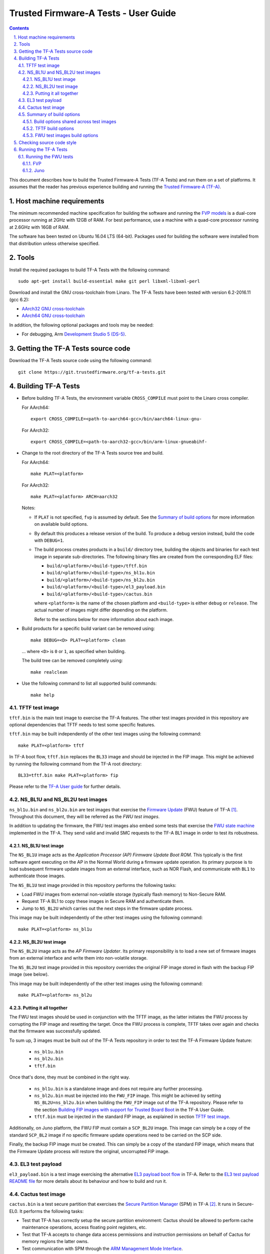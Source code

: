 Trusted Firmware-A Tests - User Guide
=====================================

.. section-numbering::
    :suffix: .

.. contents::

This document describes how to build the Trusted Firmware-A Tests (TF-A Tests)
and run them on a set of platforms. It assumes that the reader has previous
experience building and running the `Trusted Firmware-A (TF-A)`_.

Host machine requirements
-------------------------

The minimum recommended machine specification for building the software and
running the `FVP models`_ is a dual-core processor running at 2GHz with 12GB of
RAM. For best performance, use a machine with a quad-core processor running at
2.6GHz with 16GB of RAM.

The software has been tested on Ubuntu 16.04 LTS (64-bit). Packages used for
building the software were installed from that distribution unless otherwise
specified.

Tools
-----

Install the required packages to build TF-A Tests with the following command:

::

    sudo apt-get install build-essential make git perl libxml-libxml-perl

Download and install the GNU cross-toolchain from Linaro. The TF-A Tests have
been tested with version 6.2-2016.11 (gcc 6.2):

-  `AArch32 GNU cross-toolchain`_
-  `AArch64 GNU cross-toolchain`_

In addition, the following optional packages and tools may be needed:

-   For debugging, Arm `Development Studio 5 (DS-5)`_.

Getting the TF-A Tests source code
----------------------------------

Download the TF-A Tests source code using the following command:

::

    git clone https://git.trustedfirmware.org/tf-a-tests.git

Building TF-A Tests
-------------------

-  Before building TF-A Tests, the environment variable ``CROSS_COMPILE`` must
   point to the Linaro cross compiler.

   For AArch64:

   ::

       export CROSS_COMPILE=<path-to-aarch64-gcc>/bin/aarch64-linux-gnu-

   For AArch32:

   ::

       export CROSS_COMPILE=<path-to-aarch32-gcc>/bin/arm-linux-gnueabihf-

-  Change to the root directory of the TF-A Tests source tree and build.

   For AArch64:

   ::

       make PLAT=<platform>

   For AArch32:

   ::

       make PLAT=<platform> ARCH=aarch32

   Notes:

   -  If ``PLAT`` is not specified, ``fvp`` is assumed by default. See the
      `Summary of build options`_ for more information on available build
      options.

   -  By default this produces a release version of the build. To produce a
      debug version instead, build the code with ``DEBUG=1``.

   -  The build process creates products in a ``build/`` directory tree,
      building the objects and binaries for each test image in separate
      sub-directories. The following binary files are created from the
      corresponding ELF files:

      -  ``build/<platform>/<build-type>/tftf.bin``
      -  ``build/<platform>/<build-type>/ns_bl1u.bin``
      -  ``build/<platform>/<build-type>/ns_bl2u.bin``
      -  ``build/<platform>/<build-type>/el3_payload.bin``
      -  ``build/<platform>/<build-type>/cactus.bin``

      where ``<platform>`` is the name of the chosen platform and ``<build-type>``
      is either ``debug`` or ``release``. The actual number of images might differ
      depending on the platform.

      Refer to the sections below for more information about each image.

-  Build products for a specific build variant can be removed using:

   ::

       make DEBUG=<D> PLAT=<platform> clean

   ... where ``<D>`` is ``0`` or ``1``, as specified when building.

   The build tree can be removed completely using:

   ::

       make realclean

-  Use the following command to list all supported build commands:

   ::

       make help

TFTF test image
```````````````

``tftf.bin`` is the main test image to exercise the TF-A features. The other
test images provided in this repository are optional dependencies that TFTF
needs to test some specific features.

``tftf.bin`` may be built independently of the other test images using the
following command:

::

   make PLAT=<platform> tftf

In TF-A boot flow, ``tftf.bin`` replaces the ``BL33`` image and should be
injected in the FIP image. This might be achieved by running the following
command from the TF-A root directory:

::

    BL33=tftf.bin make PLAT=<platform> fip

Please refer to the `TF-A User guide`_ for further details.

NS_BL1U and NS_BL2U test images
```````````````````````````````

``ns_bl1u.bin`` and ``ns_bl2u.bin`` are test images that exercise the `Firmware
Update`_ (FWU) feature of TF-A [#]_. Throughout this document, they will be
referred as the `FWU test images`.

In addition to updating the firmware, the FWU test images also embed some tests
that exercise the `FWU state machine`_ implemented in the TF-A. They send valid
and invalid SMC requests to the TF-A BL1 image in order to test its robustness.

NS_BL1U test image
''''''''''''''''''

The ``NS_BL1U`` image acts as the `Application Processor (AP) Firmware Update
Boot ROM`. This typically is the first software agent executing on the AP in the
Normal World during a firmware update operation. Its primary purpose is to load
subsequent firmware update images from an external interface, such as NOR Flash,
and communicate with ``BL1`` to authenticate those images.

The ``NS_BL1U`` test image provided in this repository performs the following
tasks:

-  Load FWU images from external non-volatile storage (typically flash memory)
   to Non-Secure RAM.

-  Request TF-A BL1 to copy these images in Secure RAM and authenticate them.

-  Jump to ``NS_BL2U`` which carries out the next steps in the firmware update
   process.

This image may be built independently of the other test images using the
following command:

::

   make PLAT=<platform> ns_bl1u

NS_BL2U test image
''''''''''''''''''

The ``NS_BL2U`` image acts as the `AP Firmware Updater`. Its primary
responsibility is to load a new set of firmware images from an external
interface and write them into non-volatile storage.

The ``NS_BL2U`` test image provided in this repository overrides the original
FIP image stored in flash with the backup FIP image (see below).

This image may be built independently of the other test images using the
following command:

::

   make PLAT=<platform> ns_bl2u

Putting it all together
'''''''''''''''''''''''

The FWU test images should be used in conjunction with the TFTF image, as the
latter initiates the FWU process by corrupting the FIP image and resetting the
target. Once the FWU process is complete, TFTF takes over again and checks that
the firmware was successfully updated.

To sum up, 3 images must be built out of the TF-A Tests repository in order to
test the TF-A Firmware Update feature:

  -  ``ns_bl1u.bin``
  -  ``ns_bl2u.bin``
  -  ``tftf.bin``

Once that's done, they must be combined in the right way.

  -  ``ns_bl1u.bin`` is a standalone image and does not require any further
     processing.

  -  ``ns_bl2u.bin`` must be injected into the ``FWU_FIP`` image. This might be
     achieved by setting ``NS_BL2U=ns_bl2u.bin`` when building the ``FWU_FIP``
     image out of the TF-A repository. Please refer to the section `Building FIP
     images with support for Trusted Board Boot`_ in the TF-A User Guide.

  -  ``tftf.bin`` must be injected in the standard FIP image, as explained
     in section `TFTF test image`_.

Additionally, on Juno platform, the FWU FIP must contain a ``SCP_BL2U`` image.
This image can simply be a copy of the standard ``SCP_BL2`` image if no specific
firmware update operations need to be carried on the SCP side.

Finally, the backup FIP image must be created. This can simply be a copy of the
standard FIP image, which means that the Firmware Update process will restore
the original, uncorrupted FIP image.

EL3 test payload
````````````````

``el3_payload.bin`` is a test image exercising the alternative `EL3 payload boot
flow`_ in TF-A. Refer to the `EL3 test payload README file`_ for more details
about its behaviour and how to build and run it.

Cactus test image
`````````````````

``cactus.bin`` is a test secure partition that exercises the `Secure Partition
Manager`_ (SPM) in TF-A [#]_. It runs in Secure-EL0. It performs the following
tasks:

-  Test that TF-A has correctly setup the secure partition environment: Cactus
   should be allowed to perform cache maintenance operations, access floating
   point registers, etc.

-  Test that TF-A accepts to change data access permissions and instruction
   permissions on behalf of Cactus for memory regions the latter owns.

-  Test communication with SPM through the `ARM Management Mode Interface`_.

At the moment, Cactus is supported on AArch64 FVP only. It may be built
independently of the other test images using the following command:

::

   make PLAT=fvp cactus

In TF-A boot flow, Cactus replaces the ``BL32`` image and should be injected in
the FIP image.  This might be achieved by running the following command from
the TF-A root directory:

::

    BL32=cactus.bin make PLAT=fvp fip

Please refer to the `TF-A User guide`_ for further details.

To run the full set of tests in Cactus, it should be used in conjunction with
the TFTF image, as the latter sends the Management Mode requests that Cactus
services.

Summary of build options
````````````````````````

As much as possible, TF-A Tests dynamically detect the platform hardware
components and available features. There are a few build options to select
specific features where the dynamic detection falls short. This section lists
them.

Unless mentioned otherwise, these options are expected to be specified at the
build command line and are not to be modified in any component makefiles.

Note that the build system doesn't track dependencies for build options.
Therefore, if any of the build options are changed from a previous build, a
clean build must be performed.

Build options shared across test images
'''''''''''''''''''''''''''''''''''''''

Most of the build options listed in this section apply to TFTF, the FWU test
images and Cactus, unless otherwise specified. These do not influence the EL3
payload, whose simplistic build system is mostly independent.

-  ``ARCH``: Choose the target build architecture for TF-A Tests. It can take
   either ``aarch64`` or ``aarch32`` as values. By default, it is defined to
   ``aarch64``. Not all test images support this build option.

-  ``ARM_ARCH_MAJOR``: The major version of Arm Architecture to target when
   compiling TF-A Tests. Its value must be numeric, and defaults to 8.

-  ``ARM_ARCH_MINOR``: The minor version of Arm Architecture to target when
   compiling TF-A Tests. Its value must be a numeric, and defaults to 0.

-  ``DEBUG``: Chooses between a debug and a release build. A debug build
   typically embeds assertions checking the validity of some assumptions and its
   output is more verbose. The option can take either 0 (release) or 1 (debug)
   as values. 0 is the default.

-  ``ENABLE_ASSERTIONS``: This option controls whether calls to ``assert()`` are
   compiled out.

  -  For debug builds, this option defaults to 1, and calls to ``assert()`` are
     compiled in.
  -  For release builds, this option defaults to 0 and calls to ``assert()``
     are compiled out.

  This option can be set independently of ``DEBUG``. It can also be used to
  hide any auxiliary code that is only required for the assertion and does not
  fit in the assertion itself.

-  ``LOG_LEVEL``: Chooses the log level, which controls the amount of console log
   output compiled into the build. This should be one of the following:

   ::

       0  (LOG_LEVEL_NONE)
       10 (LOG_LEVEL_ERROR)
       20 (LOG_LEVEL_NOTICE)
       30 (LOG_LEVEL_WARNING)
       40 (LOG_LEVEL_INFO)
       50 (LOG_LEVEL_VERBOSE)

   All log output up to and including the selected log level is compiled into
   the build. The default value is 40 in debug builds and 20 in release builds.

-  ``PLAT``: Choose a platform to build TF-A Tests for. The chosen platform name
   must be a subdirectory of any depth under ``plat/``, and must contain a
   platform makefile named ``platform.mk``. For example, to build TF-A Tests for
   the Arm Juno board, select ``PLAT=juno``.

-  ``V``: Verbose build. If assigned anything other than 0, the build commands
   are printed. Default is 0.

TFTF build options
''''''''''''''''''

-  ``NEW_TEST_SESSION``: Choose whether a new test session should be started
   every time or whether the framework should determine whether a previous
   session was interrupted and resume it. It can take either 1 (always
   start new session) or 0 (resume session as appropriate). 1 is the default.

-  ``SHELL_COLOR``: Choose whether text messages should use shell's color escape
   sequences to ease identifying which CPU displays it. If enabled, this makes
   each CPU write part of the message in a different color. It can take either
   0 (disabled) or 1 (enabled) as values. 0 is the default.

-  ``TEST_REPORTS``: List of desired test reports. Test reports are described by
   a space-separated list of colon-separated pairs of report destination and
   report type. Valid destinations are: 'uart' and 'semihosting'. Valid report
   types are 'raw' (text output) or 'junit' (XML Junit format). The default is
   'uart:raw', that is a text report printed on the UART. Here's an example of
   multiple reports: 'uart:raw semihosting:junit'. The files stored on
   semihosting are named 'tftf_report_junit.xml' and 'tftf_report_raw.txt'.

-  ``TESTS_FILE``: Path to the XML file listing the tests to run. Default is
   ``plat/<platform>/tests.xml`` if it exists, otherwise it falls back to
   ``tftf/tests/tests-common.xml``.

-  ``USE_NVM``: Used to select the location of test results. It can take either 0
   (RAM) or 1 (non-volatile memory like flash) as test results storage. Default
   value is 0, as writing to the flash significantly slows tests down.

FWU test images build options
'''''''''''''''''''''''''''''

-  ``FIRMWARE_UPDATE``: Whether the Firmware Update test images (i.e.
   ``NS_BL1U`` and ``NS_BL2U``) should be built. The default value is 0.  The
   platform makefile is free to override this value if Firmware Update is
   supported on this platform.

Checking source code style
--------------------------

When making changes to the source for submission to the project, the source must
be in compliance with the Linux style guide. To assist with this, the project
Makefile provides two targets, which both utilise the ``checkpatch.pl`` script
that ships with the Linux source tree.

To check the entire source tree, you must first download copies of
``checkpatch.pl``, ``spelling.txt`` and ``const_structs.checkpatch`` available
in the `Linux master tree`_ scripts directory, then set the ``CHECKPATCH``
environment variable to point to ``checkpatch.pl`` (with the other 2 files in
the same directory).

Then use the following command:

::

    make CHECKPATCH=<path-to-linux>/linux/scripts/checkpatch.pl checkcodebase

To limit the coding style checks to your local changes, use:

::

    make CHECKPATCH=<path-to-linux>/linux/scripts/checkpatch.pl checkpatch

By default, this will check all patches between ``origin/master`` and your local
branch. If you wish to use a different reference commit, this can be specified
using the ``BASE_COMMIT`` variable.

Running the TF-A Tests
----------------------

Refer to the sections `Running the software on FVP`_ and `Running the software
on Juno`_ in `TF-A User Guide`_. The same instructions mostly apply to run the
TF-A Tests on those 2 platforms. The difference is that the following images are
not needed here:

-  Normal World bootloader. The TFTF replaces it in the boot flow;

-  Linux Kernel;

-  Device tree;

-  Filesystem.

In other words, only the following software images are needed:

-  ``BL1`` firmware image;

-  ``FIP`` image containing the following images:
    -  ``BL2``;
    -  ``SCP_BL2`` if required by the platform (e.g. Juno);
    -  ``BL31``;
    -  ``BL32`` (optional);
    -  ``tftf.bin`` (standing as the BL33 image).

Running the FWU tests
`````````````````````

As previously mentioned in section `Putting it all together`_, there are a
couple of extra images involved when running the FWU tests. They need to be
loaded at the right addresses, which depend on the platform.

FVP
'''

In addition to the usual BL1 and FIP images, the following extra images must be
loaded:

-  ``NS_BL1U`` image at address ``0x0BEB8000`` (i.e. NS_BL1U_BASE macro in TF-A)
-  ``FWU_FIP`` image at address ``0x08400000`` (i.e. NS_BL2U_BASE macro in TF-A)
-  ``Backup FIP`` image at address ``0x09000000`` (i.e. FIP_BKP_ADDRESS macro in
   TF-A tests).

An example script is provided in `scripts/run_fwu_fvp.sh`_.

Juno
''''

The same set of extra images and load addresses apply for Juno as for FVP.

The new images must be programmed in flash memory by adding some entries in the
``SITE1/HBI0262x/images.txt`` configuration file on the Juno SD card (where
``x`` depends on the revision of the Juno board). Refer to the `Juno Getting
Started Guide`_, section 2.3 "Flash memory programming" for more
information. Users should ensure these do not overlap with any other entries in
the file.

Addresses in this file are expressed as an offset from the base address of the
flash (that is, ``0x08000000``).

::

    NOR10UPDATE: AUTO                       ; Image Update:NONE/AUTO/FORCE
    NOR10ADDRESS: 0x00400000                ; Image Flash Address
    NOR10FILE: \SOFTWARE\fwu_fip.bin        ; Image File Name
    NOR10LOAD: 00000000                     ; Image Load Address
    NOR10ENTRY: 00000000                    ; Image Entry Point

    NOR11UPDATE: AUTO                       ; Image Update:NONE/AUTO/FORCE
    NOR11ADDRESS: 0x03EB8000                ; Image Flash Address
    NOR11FILE: \SOFTWARE\ns_bl1u.bin        ; Image File Name
    NOR11LOAD: 00000000                     ; Image Load Address
    NOR11ENTRY: 00000000                    ; Image Load Address

    NOR12UPDATE: AUTO                       ; Image Update:NONE/AUTO/FORCE
    NOR12ADDRESS: 0x01000000                ; Image Flash Address
    NOR12FILE: \SOFTWARE\backup_fip.bin     ; Image File Name
    NOR12LOAD: 00000000                     ; Image Load Address
    NOR12ENTRY: 00000000                    ; Image Entry Point

--------------

.. [#] Therefore, the Trusted Board Boot feature must be enabled in TF-A for
       the FWU test images to work. Please refer the `TF-A User guide`_ for
       further details.

.. [#] Therefore, the Secure Partition Manager must be enabled in TF-A for
       Cactus to work. Please refer to the `TF-A User guide`_ for further
       details.

--------------

*Copyright (c) 2018, Arm Limited. All rights reserved.*

.. _Development Studio 5 (DS-5): https://developer.arm.com/products/software-development-tools/ds-5-development-studio

.. _FVP models: https://developer.arm.com/products/system-design/fixed-virtual-platforms

.. _AArch32 GNU cross-toolchain: http://releases.linaro.org/components/toolchain/binaries/6.2-2016.11/arm-linux-gnueabihf/gcc-linaro-6.2.1-2016.11-x86_64_arm-linux-gnueabihf.tar.xz
.. _AArch64 GNU cross-toolchain: http://releases.linaro.org/components/toolchain/binaries/6.2-2016.11/aarch64-linux-gnu/gcc-linaro-6.2.1-2016.11-x86_64_aarch64-linux-gnu.tar.xz

.. _Linux master tree: https://github.com/torvalds/linux/tree/master/

.. _TF-A: https://www.github.com/ARM-software/arm-trusted-firmware
.. _Trusted Firmware-A (TF-A): TF-A_
.. _EL3 payload boot flow: https://github.com/ARM-software/arm-trusted-firmware/blob/master/docs/user-guide.rst#el3-payloads-alternative-boot-flow
.. _TF-A User Guide: https://github.com/ARM-software/arm-trusted-firmware/blob/master/docs/user-guide.rst
.. _Firmware Update: FWU_
.. _FWU: https://github.com/ARM-software/arm-trusted-firmware/blob/master/docs/firmware-update.rst
.. _FWU state machine: https://github.com/ARM-software/arm-trusted-firmware/blob/master/docs/firmware-update.rst#fwu-state-machine
.. _Running the software on FVP: https://github.com/ARM-software/arm-trusted-firmware/blob/master/docs/user-guide.rst#running-the-software-on-fvp
.. _Running the software on Juno: https://github.com/ARM-software/arm-trusted-firmware/blob/master/docs/user-guide.rst#running-the-software-on-juno
.. _Building FIP images with support for Trusted Board Boot: https://github.com/ARM-software/arm-trusted-firmware/blob/master/docs/user-guide.rst#building-fip-images-with-support-for-trusted-board-boot
.. _Secure partition Manager: https://github.com/ARM-software/arm-trusted-firmware/blob/master/docs/secure-partition-manager-design.rst

.. _EL3 test payload README file: ../el3_payload/README
.. _scripts/run_fwu_fvp.sh: ../scripts/run_fwu_fvp.sh

.. _ARM Management Mode Interface: http://infocenter.arm.com/help/topic/com.arm.doc.den0060a/DEN0060A_ARM_MM_Interface_Specification.pdf
.. _Juno Getting Started Guide: http://infocenter.arm.com/help/topic/com.arm.doc.dui0928e/DUI0928E_juno_arm_development_platform_gsg.pdf
